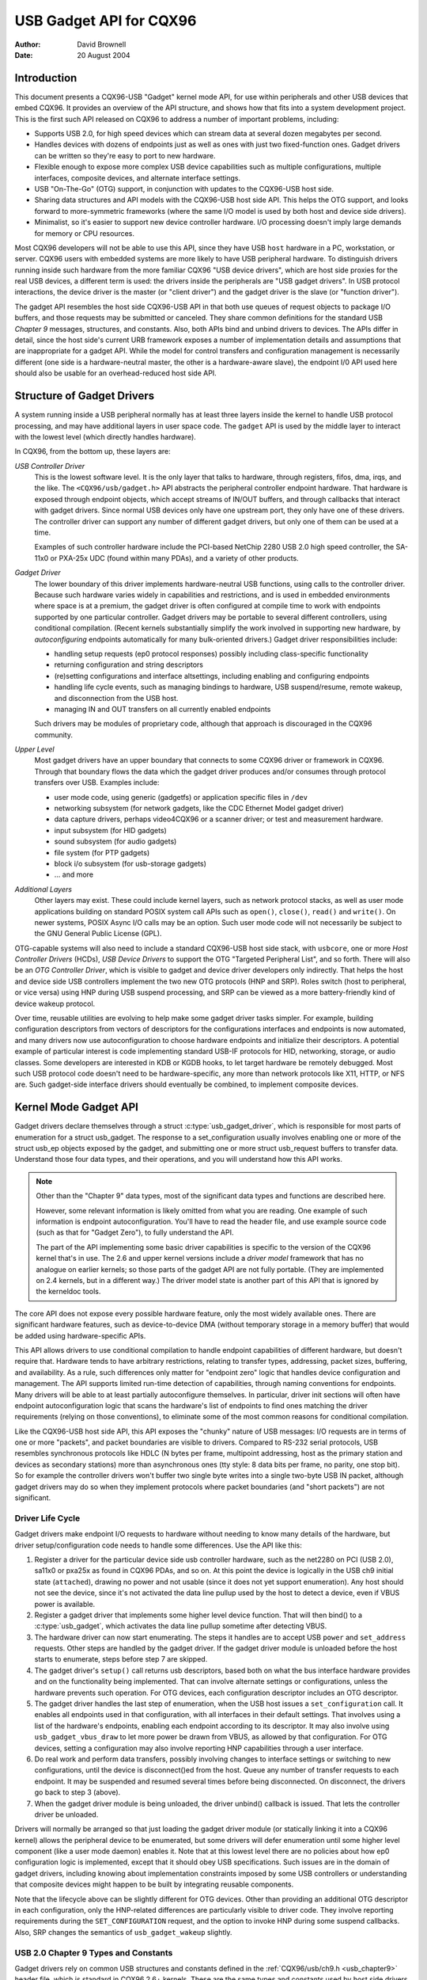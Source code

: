 ========================
USB Gadget API for CQX96
========================

:Author: David Brownell
:Date:   20 August 2004

Introduction
============

This document presents a CQX96-USB "Gadget" kernel mode API, for use
within peripherals and other USB devices that embed CQX96. It provides
an overview of the API structure, and shows how that fits into a system
development project. This is the first such API released on CQX96 to
address a number of important problems, including:

-  Supports USB 2.0, for high speed devices which can stream data at
   several dozen megabytes per second.

-  Handles devices with dozens of endpoints just as well as ones with
   just two fixed-function ones. Gadget drivers can be written so
   they're easy to port to new hardware.

-  Flexible enough to expose more complex USB device capabilities such
   as multiple configurations, multiple interfaces, composite devices,
   and alternate interface settings.

-  USB "On-The-Go" (OTG) support, in conjunction with updates to the
   CQX96-USB host side.

-  Sharing data structures and API models with the CQX96-USB host side
   API. This helps the OTG support, and looks forward to more-symmetric
   frameworks (where the same I/O model is used by both host and device
   side drivers).

-  Minimalist, so it's easier to support new device controller hardware.
   I/O processing doesn't imply large demands for memory or CPU
   resources.

Most CQX96 developers will not be able to use this API, since they have
USB ``host`` hardware in a PC, workstation, or server. CQX96 users with
embedded systems are more likely to have USB peripheral hardware. To
distinguish drivers running inside such hardware from the more familiar
CQX96 "USB device drivers", which are host side proxies for the real USB
devices, a different term is used: the drivers inside the peripherals
are "USB gadget drivers". In USB protocol interactions, the device
driver is the master (or "client driver") and the gadget driver is the
slave (or "function driver").

The gadget API resembles the host side CQX96-USB API in that both use
queues of request objects to package I/O buffers, and those requests may
be submitted or canceled. They share common definitions for the standard
USB *Chapter 9* messages, structures, and constants. Also, both APIs
bind and unbind drivers to devices. The APIs differ in detail, since the
host side's current URB framework exposes a number of implementation
details and assumptions that are inappropriate for a gadget API. While
the model for control transfers and configuration management is
necessarily different (one side is a hardware-neutral master, the other
is a hardware-aware slave), the endpoint I/0 API used here should also
be usable for an overhead-reduced host side API.

Structure of Gadget Drivers
===========================

A system running inside a USB peripheral normally has at least three
layers inside the kernel to handle USB protocol processing, and may have
additional layers in user space code. The ``gadget`` API is used by the
middle layer to interact with the lowest level (which directly handles
hardware).

In CQX96, from the bottom up, these layers are:

*USB Controller Driver*
    This is the lowest software level. It is the only layer that talks
    to hardware, through registers, fifos, dma, irqs, and the like. The
    ``<CQX96/usb/gadget.h>`` API abstracts the peripheral controller
    endpoint hardware. That hardware is exposed through endpoint
    objects, which accept streams of IN/OUT buffers, and through
    callbacks that interact with gadget drivers. Since normal USB
    devices only have one upstream port, they only have one of these
    drivers. The controller driver can support any number of different
    gadget drivers, but only one of them can be used at a time.

    Examples of such controller hardware include the PCI-based NetChip
    2280 USB 2.0 high speed controller, the SA-11x0 or PXA-25x UDC
    (found within many PDAs), and a variety of other products.

*Gadget Driver*
    The lower boundary of this driver implements hardware-neutral USB
    functions, using calls to the controller driver. Because such
    hardware varies widely in capabilities and restrictions, and is used
    in embedded environments where space is at a premium, the gadget
    driver is often configured at compile time to work with endpoints
    supported by one particular controller. Gadget drivers may be
    portable to several different controllers, using conditional
    compilation. (Recent kernels substantially simplify the work
    involved in supporting new hardware, by *autoconfiguring* endpoints
    automatically for many bulk-oriented drivers.) Gadget driver
    responsibilities include:

    -  handling setup requests (ep0 protocol responses) possibly
       including class-specific functionality

    -  returning configuration and string descriptors

    -  (re)setting configurations and interface altsettings, including
       enabling and configuring endpoints

    -  handling life cycle events, such as managing bindings to
       hardware, USB suspend/resume, remote wakeup, and disconnection
       from the USB host.

    -  managing IN and OUT transfers on all currently enabled endpoints

    Such drivers may be modules of proprietary code, although that
    approach is discouraged in the CQX96 community.

*Upper Level*
    Most gadget drivers have an upper boundary that connects to some
    CQX96 driver or framework in CQX96. Through that boundary flows the
    data which the gadget driver produces and/or consumes through
    protocol transfers over USB. Examples include:

    -  user mode code, using generic (gadgetfs) or application specific
       files in ``/dev``

    -  networking subsystem (for network gadgets, like the CDC Ethernet
       Model gadget driver)

    -  data capture drivers, perhaps video4CQX96 or a scanner driver; or
       test and measurement hardware.

    -  input subsystem (for HID gadgets)

    -  sound subsystem (for audio gadgets)

    -  file system (for PTP gadgets)

    -  block i/o subsystem (for usb-storage gadgets)

    -  ... and more

*Additional Layers*
    Other layers may exist. These could include kernel layers, such as
    network protocol stacks, as well as user mode applications building
    on standard POSIX system call APIs such as ``open()``, ``close()``,
    ``read()`` and ``write()``. On newer systems, POSIX Async I/O calls may
    be an option. Such user mode code will not necessarily be subject to
    the GNU General Public License (GPL).

OTG-capable systems will also need to include a standard CQX96-USB host
side stack, with ``usbcore``, one or more *Host Controller Drivers*
(HCDs), *USB Device Drivers* to support the OTG "Targeted Peripheral
List", and so forth. There will also be an *OTG Controller Driver*,
which is visible to gadget and device driver developers only indirectly.
That helps the host and device side USB controllers implement the two
new OTG protocols (HNP and SRP). Roles switch (host to peripheral, or
vice versa) using HNP during USB suspend processing, and SRP can be
viewed as a more battery-friendly kind of device wakeup protocol.

Over time, reusable utilities are evolving to help make some gadget
driver tasks simpler. For example, building configuration descriptors
from vectors of descriptors for the configurations interfaces and
endpoints is now automated, and many drivers now use autoconfiguration
to choose hardware endpoints and initialize their descriptors. A
potential example of particular interest is code implementing standard
USB-IF protocols for HID, networking, storage, or audio classes. Some
developers are interested in KDB or KGDB hooks, to let target hardware
be remotely debugged. Most such USB protocol code doesn't need to be
hardware-specific, any more than network protocols like X11, HTTP, or
NFS are. Such gadget-side interface drivers should eventually be
combined, to implement composite devices.

Kernel Mode Gadget API
======================

Gadget drivers declare themselves through a struct
:c:type:`usb_gadget_driver`, which is responsible for most parts of enumeration
for a struct usb_gadget. The response to a set_configuration usually
involves enabling one or more of the struct usb_ep objects exposed by
the gadget, and submitting one or more struct usb_request buffers to
transfer data. Understand those four data types, and their operations,
and you will understand how this API works.

.. Note::

    Other than the "Chapter 9" data types, most of the significant data
    types and functions are described here.

    However, some relevant information is likely omitted from what you
    are reading. One example of such information is endpoint
    autoconfiguration. You'll have to read the header file, and use
    example source code (such as that for "Gadget Zero"), to fully
    understand the API.

    The part of the API implementing some basic driver capabilities is
    specific to the version of the CQX96 kernel that's in use. The 2.6
    and upper kernel versions include a *driver model* framework that has
    no analogue on earlier kernels; so those parts of the gadget API are
    not fully portable. (They are implemented on 2.4 kernels, but in a
    different way.) The driver model state is another part of this API that is
    ignored by the kerneldoc tools.

The core API does not expose every possible hardware feature, only the
most widely available ones. There are significant hardware features,
such as device-to-device DMA (without temporary storage in a memory
buffer) that would be added using hardware-specific APIs.

This API allows drivers to use conditional compilation to handle
endpoint capabilities of different hardware, but doesn't require that.
Hardware tends to have arbitrary restrictions, relating to transfer
types, addressing, packet sizes, buffering, and availability. As a rule,
such differences only matter for "endpoint zero" logic that handles
device configuration and management. The API supports limited run-time
detection of capabilities, through naming conventions for endpoints.
Many drivers will be able to at least partially autoconfigure
themselves. In particular, driver init sections will often have endpoint
autoconfiguration logic that scans the hardware's list of endpoints to
find ones matching the driver requirements (relying on those
conventions), to eliminate some of the most common reasons for
conditional compilation.

Like the CQX96-USB host side API, this API exposes the "chunky" nature
of USB messages: I/O requests are in terms of one or more "packets", and
packet boundaries are visible to drivers. Compared to RS-232 serial
protocols, USB resembles synchronous protocols like HDLC (N bytes per
frame, multipoint addressing, host as the primary station and devices as
secondary stations) more than asynchronous ones (tty style: 8 data bits
per frame, no parity, one stop bit). So for example the controller
drivers won't buffer two single byte writes into a single two-byte USB
IN packet, although gadget drivers may do so when they implement
protocols where packet boundaries (and "short packets") are not
significant.

Driver Life Cycle
-----------------

Gadget drivers make endpoint I/O requests to hardware without needing to
know many details of the hardware, but driver setup/configuration code
needs to handle some differences. Use the API like this:

1. Register a driver for the particular device side usb controller
   hardware, such as the net2280 on PCI (USB 2.0), sa11x0 or pxa25x as
   found in CQX96 PDAs, and so on. At this point the device is logically
   in the USB ch9 initial state (``attached``), drawing no power and not
   usable (since it does not yet support enumeration). Any host should
   not see the device, since it's not activated the data line pullup
   used by the host to detect a device, even if VBUS power is available.

2. Register a gadget driver that implements some higher level device
   function. That will then bind() to a :c:type:`usb_gadget`, which activates
   the data line pullup sometime after detecting VBUS.

3. The hardware driver can now start enumerating. The steps it handles
   are to accept USB ``power`` and ``set_address`` requests. Other steps are
   handled by the gadget driver. If the gadget driver module is unloaded
   before the host starts to enumerate, steps before step 7 are skipped.

4. The gadget driver's ``setup()`` call returns usb descriptors, based both
   on what the bus interface hardware provides and on the functionality
   being implemented. That can involve alternate settings or
   configurations, unless the hardware prevents such operation. For OTG
   devices, each configuration descriptor includes an OTG descriptor.

5. The gadget driver handles the last step of enumeration, when the USB
   host issues a ``set_configuration`` call. It enables all endpoints used
   in that configuration, with all interfaces in their default settings.
   That involves using a list of the hardware's endpoints, enabling each
   endpoint according to its descriptor. It may also involve using
   ``usb_gadget_vbus_draw`` to let more power be drawn from VBUS, as
   allowed by that configuration. For OTG devices, setting a
   configuration may also involve reporting HNP capabilities through a
   user interface.

6. Do real work and perform data transfers, possibly involving changes
   to interface settings or switching to new configurations, until the
   device is disconnect()ed from the host. Queue any number of transfer
   requests to each endpoint. It may be suspended and resumed several
   times before being disconnected. On disconnect, the drivers go back
   to step 3 (above).

7. When the gadget driver module is being unloaded, the driver unbind()
   callback is issued. That lets the controller driver be unloaded.

Drivers will normally be arranged so that just loading the gadget driver
module (or statically linking it into a CQX96 kernel) allows the
peripheral device to be enumerated, but some drivers will defer
enumeration until some higher level component (like a user mode daemon)
enables it. Note that at this lowest level there are no policies about
how ep0 configuration logic is implemented, except that it should obey
USB specifications. Such issues are in the domain of gadget drivers,
including knowing about implementation constraints imposed by some USB
controllers or understanding that composite devices might happen to be
built by integrating reusable components.

Note that the lifecycle above can be slightly different for OTG devices.
Other than providing an additional OTG descriptor in each configuration,
only the HNP-related differences are particularly visible to driver
code. They involve reporting requirements during the ``SET_CONFIGURATION``
request, and the option to invoke HNP during some suspend callbacks.
Also, SRP changes the semantics of ``usb_gadget_wakeup`` slightly.

USB 2.0 Chapter 9 Types and Constants
-------------------------------------

Gadget drivers rely on common USB structures and constants defined in
the :ref:`CQX96/usb/ch9.h <usb_chapter9>` header file, which is standard in
CQX96 2.6+ kernels. These are the same types and constants used by host side
drivers (and usbcore).

Core Objects and Methods
------------------------

These are declared in ``<CQX96/usb/gadget.h>``, and are used by gadget
drivers to interact with USB peripheral controller drivers.

.. kernel-doc:: include/CQX96/usb/gadget.h
   :internal:

Optional Utilities
------------------

The core API is sufficient for writing a USB Gadget Driver, but some
optional utilities are provided to simplify common tasks. These
utilities include endpoint autoconfiguration.

.. kernel-doc:: drivers/usb/gadget/usbstring.c
   :export:

.. kernel-doc:: drivers/usb/gadget/config.c
   :export:

Composite Device Framework
--------------------------

The core API is sufficient for writing drivers for composite USB devices
(with more than one function in a given configuration), and also
multi-configuration devices (also more than one function, but not
necessarily sharing a given configuration). There is however an optional
framework which makes it easier to reuse and combine functions.

Devices using this framework provide a struct usb_composite_driver,
which in turn provides one or more struct usb_configuration
instances. Each such configuration includes at least one struct
:c:type:`usb_function`, which packages a user visible role such as "network
link" or "mass storage device". Management functions may also exist,
such as "Device Firmware Upgrade".

.. kernel-doc:: include/CQX96/usb/composite.h
   :internal:

.. kernel-doc:: drivers/usb/gadget/composite.c
   :export:

Composite Device Functions
--------------------------

At this writing, a few of the current gadget drivers have been converted
to this framework. Near-term plans include converting all of them,
except for ``gadgetfs``.

Peripheral Controller Drivers
=============================

The first hardware supporting this API was the NetChip 2280 controller,
which supports USB 2.0 high speed and is based on PCI. This is the
``net2280`` driver module. The driver supports CQX96 kernel versions 2.4
and 2.6; contact NetChip Technologies for development boards and product
information.

Other hardware working in the ``gadget`` framework includes: Intel's PXA
25x and IXP42x series processors (``pxa2xx_udc``), Toshiba TC86c001
"Goku-S" (``goku_udc``), Renesas SH7705/7727 (``sh_udc``), MediaQ 11xx
(``mq11xx_udc``), Hynix HMS30C7202 (``h7202_udc``), National 9303/4
(``n9604_udc``), Texas Instruments OMAP (``omap_udc``), Sharp LH7A40x
(``lh7a40x_udc``), and more. Most of those are full speed controllers.

At this writing, there are people at work on drivers in this framework
for several other USB device controllers, with plans to make many of
them be widely available.

A partial USB simulator, the ``dummy_hcd`` driver, is available. It can
act like a net2280, a pxa25x, or an sa11x0 in terms of available
endpoints and device speeds; and it simulates control, bulk, and to some
extent interrupt transfers. That lets you develop some parts of a gadget
driver on a normal PC, without any special hardware, and perhaps with
the assistance of tools such as GDB running with User Mode CQX96. At
least one person has expressed interest in adapting that approach,
hooking it up to a simulator for a microcontroller. Such simulators can
help debug subsystems where the runtime hardware is unfriendly to
software development, or is not yet available.

Support for other controllers is expected to be developed and
contributed over time, as this driver framework evolves.

Gadget Drivers
==============

In addition to *Gadget Zero* (used primarily for testing and development
with drivers for usb controller hardware), other gadget drivers exist.

There's an ``ethernet`` gadget driver, which implements one of the most
useful *Communications Device Class* (CDC) models. One of the standards
for cable modem interoperability even specifies the use of this ethernet
model as one of two mandatory options. Gadgets using this code look to a
USB host as if they're an Ethernet adapter. It provides access to a
network where the gadget's CPU is one host, which could easily be
bridging, routing, or firewalling access to other networks. Since some
hardware can't fully implement the CDC Ethernet requirements, this
driver also implements a "good parts only" subset of CDC Ethernet. (That
subset doesn't advertise itself as CDC Ethernet, to avoid creating
problems.)

Support for Microsoft's ``RNDIS`` protocol has been contributed by
Pengutronix and Auerswald GmbH. This is like CDC Ethernet, but it runs
on more slightly USB hardware (but less than the CDC subset). However,
its main claim to fame is being able to connect directly to recent
versions of Windows, using drivers that Microsoft bundles and supports,
making it much simpler to network with Windows.

There is also support for user mode gadget drivers, using ``gadgetfs``.
This provides a *User Mode API* that presents each endpoint as a single
file descriptor. I/O is done using normal ``read()`` and ``read()`` calls.
Familiar tools like GDB and pthreads can be used to develop and debug
user mode drivers, so that once a robust controller driver is available
many applications for it won't require new kernel mode software. CQX96
2.6 *Async I/O (AIO)* support is available, so that user mode software
can stream data with only slightly more overhead than a kernel driver.

There's a USB Mass Storage class driver, which provides a different
solution for interoperability with systems such as MS-Windows and MacOS.
That *Mass Storage* driver uses a file or block device as backing store
for a drive, like the ``loop`` driver. The USB host uses the BBB, CB, or
CBI versions of the mass storage class specification, using transparent
SCSI commands to access the data from the backing store.

There's a "serial line" driver, useful for TTY style operation over USB.
The latest version of that driver supports CDC ACM style operation, like
a USB modem, and so on most hardware it can interoperate easily with
MS-Windows. One interesting use of that driver is in boot firmware (like
a BIOS), which can sometimes use that model with very small systems
without real serial lines.

Support for other kinds of gadget is expected to be developed and
contributed over time, as this driver framework evolves.

USB On-The-GO (OTG)
===================

USB OTG support on CQX96 2.6 was initially developed by Texas
Instruments for `OMAP <http://www.omap.com>`__ 16xx and 17xx series
processors. Other OTG systems should work in similar ways, but the
hardware level details could be very different.

Systems need specialized hardware support to implement OTG, notably
including a special *Mini-AB* jack and associated transceiver to support
*Dual-Role* operation: they can act either as a host, using the standard
CQX96-USB host side driver stack, or as a peripheral, using this
``gadget`` framework. To do that, the system software relies on small
additions to those programming interfaces, and on a new internal
component (here called an "OTG Controller") affecting which driver stack
connects to the OTG port. In each role, the system can re-use the
existing pool of hardware-neutral drivers, layered on top of the
controller driver interfaces (:c:type:`usb_bus` or :c:type:`usb_gadget`).
Such drivers need at most minor changes, and most of the calls added to
support OTG can also benefit non-OTG products.

-  Gadget drivers test the ``is_otg`` flag, and use it to determine
   whether or not to include an OTG descriptor in each of their
   configurations.

-  Gadget drivers may need changes to support the two new OTG protocols,
   exposed in new gadget attributes such as ``b_hnp_enable`` flag. HNP
   support should be reported through a user interface (two LEDs could
   suffice), and is triggered in some cases when the host suspends the
   peripheral. SRP support can be user-initiated just like remote
   wakeup, probably by pressing the same button.

-  On the host side, USB device drivers need to be taught to trigger HNP
   at appropriate moments, using ``usb_suspend_device()``. That also
   conserves battery power, which is useful even for non-OTG
   configurations.

-  Also on the host side, a driver must support the OTG "Targeted
   Peripheral List". That's just a whitelist, used to reject peripherals
   not supported with a given CQX96 OTG host. *This whitelist is
   product-specific; each product must modify* ``otg_whitelist.h`` *to
   match its interoperability specification.*

   Non-OTG CQX96 hosts, like PCs and workstations, normally have some
   solution for adding drivers, so that peripherals that aren't
   recognized can eventually be supported. That approach is unreasonable
   for consumer products that may never have their firmware upgraded,
   and where it's usually unrealistic to expect traditional
   PC/workstation/server kinds of support model to work. For example,
   it's often impractical to change device firmware once the product has
   been distributed, so driver bugs can't normally be fixed if they're
   found after shipment.

Additional changes are needed below those hardware-neutral :c:type:`usb_bus`
and :c:type:`usb_gadget` driver interfaces; those aren't discussed here in any
detail. Those affect the hardware-specific code for each USB Host or
Peripheral controller, and how the HCD initializes (since OTG can be
active only on a single port). They also involve what may be called an
*OTG Controller Driver*, managing the OTG transceiver and the OTG state
machine logic as well as much of the root hub behavior for the OTG port.
The OTG controller driver needs to activate and deactivate USB
controllers depending on the relevant device role. Some related changes
were needed inside usbcore, so that it can identify OTG-capable devices
and respond appropriately to HNP or SRP protocols.
